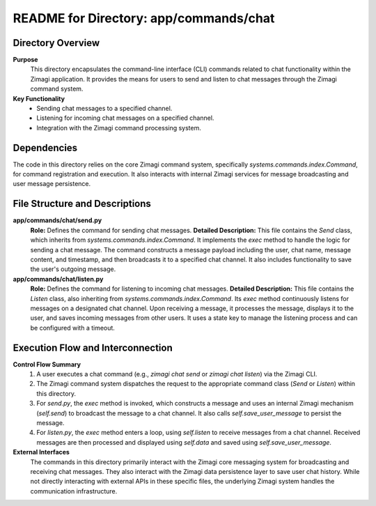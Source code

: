 =====================================================
README for Directory: app/commands/chat
=====================================================

Directory Overview
------------------

**Purpose**
   This directory encapsulates the command-line interface (CLI) commands related to chat functionality within the Zimagi application. It provides the means for users to send and listen to chat messages through the Zimagi command system.

**Key Functionality**
   * Sending chat messages to a specified channel.
   * Listening for incoming chat messages on a specified channel.
   * Integration with the Zimagi command processing system.


Dependencies
-------------------------

The code in this directory relies on the core Zimagi command system, specifically `systems.commands.index.Command`, for command registration and execution. It also interacts with internal Zimagi services for message broadcasting and user message persistence.


File Structure and Descriptions
-------------------------------

**app/commands/chat/send.py**
     **Role:** Defines the command for sending chat messages.
     **Detailed Description:** This file contains the `Send` class, which inherits from `systems.commands.index.Command`. It implements the `exec` method to handle the logic for sending a chat message. The command constructs a message payload including the user, chat name, message content, and timestamp, and then broadcasts it to a specified chat channel. It also includes functionality to save the user's outgoing message.

**app/commands/chat/listen.py**
     **Role:** Defines the command for listening to incoming chat messages.
     **Detailed Description:** This file contains the `Listen` class, also inheriting from `systems.commands.index.Command`. Its `exec` method continuously listens for messages on a designated chat channel. Upon receiving a message, it processes the message, displays it to the user, and saves incoming messages from other users. It uses a state key to manage the listening process and can be configured with a timeout.


Execution Flow and Interconnection
----------------------------------

**Control Flow Summary**
   1. A user executes a chat command (e.g., `zimagi chat send` or `zimagi chat listen`) via the Zimagi CLI.
   2. The Zimagi command system dispatches the request to the appropriate command class (`Send` or `Listen`) within this directory.
   3. For `send.py`, the `exec` method is invoked, which constructs a message and uses an internal Zimagi mechanism (`self.send`) to broadcast the message to a chat channel. It also calls `self.save_user_message` to persist the message.
   4. For `listen.py`, the `exec` method enters a loop, using `self.listen` to receive messages from a chat channel. Received messages are then processed and displayed using `self.data` and saved using `self.save_user_message`.

**External Interfaces**
   The commands in this directory primarily interact with the Zimagi core messaging system for broadcasting and receiving chat messages. They also interact with the Zimagi data persistence layer to save user chat history. While not directly interacting with external APIs in these specific files, the underlying Zimagi system handles the communication infrastructure.
